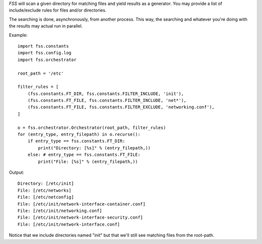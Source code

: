 *FSS* will scan a given directory for matching files and yield results as a generator. You may provide a list of include/exclude rules for files and/or directories. 

The searching is done, asynchronously, from another process. This way, the searching and whatever you're doing with the results may actual run in parallel.

Example::

    import fss.constants
    import fss.config.log
    import fss.orchestrator

    root_path = '/etc'

    filter_rules = [
        (fss.constants.FT_DIR, fss.constants.FILTER_INCLUDE, 'init'),
        (fss.constants.FT_FILE, fss.constants.FILTER_INCLUDE, 'net*'),
        (fss.constants.FT_FILE, fss.constants.FILTER_EXCLUDE, 'networking.conf'),
    ]

    o = fss.orchestrator.Orchestrator(root_path, filter_rules)
    for (entry_type, entry_filepath) in o.recurse():
        if entry_type == fss.constants.FT_DIR:
            print("Directory: [%s]" % (entry_filepath,))
        else: # entry_type == fss.constants.FT_FILE:
            print("File: [%s]" % (entry_filepath,))

Output::

    Directory: [/etc/init]
    File: [/etc/networks]
    File: [/etc/netconfig]
    File: [/etc/init/network-interface-container.conf]
    File: [/etc/init/networking.conf]
    File: [/etc/init/network-interface-security.conf]
    File: [/etc/init/network-interface.conf]

Notice that we include directories named "init" but that we'll still see matching files from the root-path.

